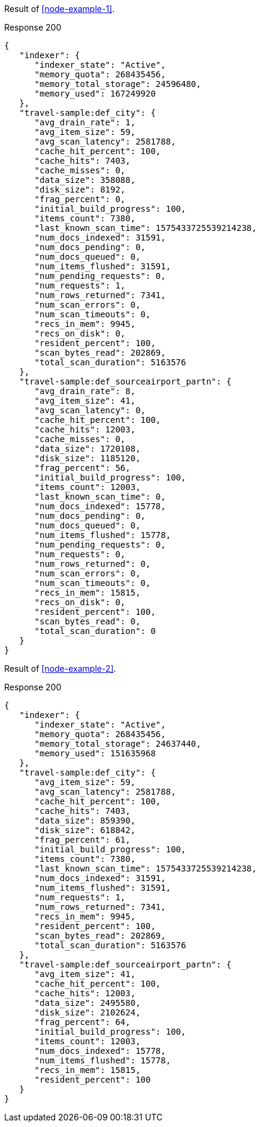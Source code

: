 ====
Result of <<node-example-1>>.

.Response 200
[source,json]
----
{
   "indexer": {
      "indexer_state": "Active",
      "memory_quota": 268435456,
      "memory_total_storage": 24596480,
      "memory_used": 167249920
   },
   "travel-sample:def_city": {
      "avg_drain_rate": 1,
      "avg_item_size": 59,
      "avg_scan_latency": 2581788,
      "cache_hit_percent": 100,
      "cache_hits": 7403,
      "cache_misses": 0,
      "data_size": 358088,
      "disk_size": 8192,
      "frag_percent": 0,
      "initial_build_progress": 100,
      "items_count": 7380,
      "last_known_scan_time": 1575433725539214238,
      "num_docs_indexed": 31591,
      "num_docs_pending": 0,
      "num_docs_queued": 0,
      "num_items_flushed": 31591,
      "num_pending_requests": 0,
      "num_requests": 1,
      "num_rows_returned": 7341,
      "num_scan_errors": 0,
      "num_scan_timeouts": 0,
      "recs_in_mem": 9945,
      "recs_on_disk": 0,
      "resident_percent": 100,
      "scan_bytes_read": 202869,
      "total_scan_duration": 5163576
   },
   "travel-sample:def_sourceairport_partn": {
      "avg_drain_rate": 8,
      "avg_item_size": 41,
      "avg_scan_latency": 0,
      "cache_hit_percent": 100,
      "cache_hits": 12003,
      "cache_misses": 0,
      "data_size": 1720108,
      "disk_size": 1185120,
      "frag_percent": 56,
      "initial_build_progress": 100,
      "items_count": 12003,
      "last_known_scan_time": 0,
      "num_docs_indexed": 15778,
      "num_docs_pending": 0,
      "num_docs_queued": 0,
      "num_items_flushed": 15778,
      "num_pending_requests": 0,
      "num_requests": 0,
      "num_rows_returned": 0,
      "num_scan_errors": 0,
      "num_scan_timeouts": 0,
      "recs_in_mem": 15815,
      "recs_on_disk": 0,
      "resident_percent": 100,
      "scan_bytes_read": 0,
      "total_scan_duration": 0
   }
}
----
====

====
Result of <<node-example-2>>.

.Response 200
[source,json]
----
{
   "indexer": {
      "indexer_state": "Active",
      "memory_quota": 268435456,
      "memory_total_storage": 24637440,
      "memory_used": 151635968
   },
   "travel-sample:def_city": {
      "avg_item_size": 59,
      "avg_scan_latency": 2581788,
      "cache_hit_percent": 100,
      "cache_hits": 7403,
      "data_size": 859390,
      "disk_size": 618842,
      "frag_percent": 61,
      "initial_build_progress": 100,
      "items_count": 7380,
      "last_known_scan_time": 1575433725539214238,
      "num_docs_indexed": 31591,
      "num_items_flushed": 31591,
      "num_requests": 1,
      "num_rows_returned": 7341,
      "recs_in_mem": 9945,
      "resident_percent": 100,
      "scan_bytes_read": 202869,
      "total_scan_duration": 5163576
   },
   "travel-sample:def_sourceairport_partn": {
      "avg_item_size": 41,
      "cache_hit_percent": 100,
      "cache_hits": 12003,
      "data_size": 2495580,
      "disk_size": 2102624,
      "frag_percent": 64,
      "initial_build_progress": 100,
      "items_count": 12003,
      "num_docs_indexed": 15778,
      "num_items_flushed": 15778,
      "recs_in_mem": 15815,
      "resident_percent": 100
   }
}
----
====